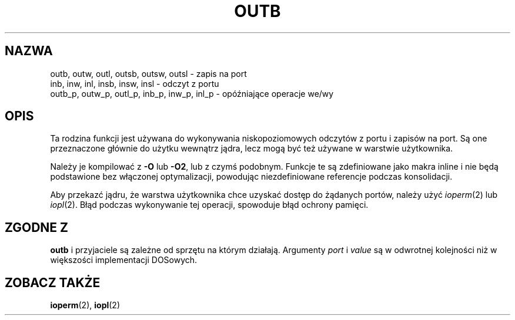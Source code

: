 .\" Hey Emacs! This file is -*- nroff -*- source.
.\"
.\" {PTM/PB/0.1/09-05-1999/"wejście/wyjście portowe"}
.\" Last Update: Andrzej Krzysztofowicz <ankry@mif.pg.gda.pl>, Jan 2002,
.\"              manpages 1.47
.\"
.\" Copyright (c) 1995 Paul Gortmaker
.\" (gpg109@rsphy1.anu.edu.au)
.\" Wed Nov 29 10:58:54 EST 1995
.\" 
.\" This is free documentation; you can redistribute it and/or
.\" modify it under the terms of the GNU General Public License as
.\" published by the Free Software Foundation; either version 2 of
.\" the License, or (at your option) any later version.
.\"
.\" The GNU General Public License's references to "object code"
.\" and "executables" are to be interpreted as the output of any
.\" document formatting or typesetting system, including
.\" intermediate and printed output.
.\"
.\" This manual is distributed in the hope that it will be useful,
.\" but WITHOUT ANY WARRANTY; without even the implied warranty of
.\" MERCHANTABILITY or FITNESS FOR A PARTICULAR PURPOSE.  See the
.\" GNU General Public License for more details.
.\"
.\" You should have received a copy of the GNU General Public
.\" License along with this manual; if not, write to the Free
.\" Software Foundation, Inc., 59 Temple Place, Suite 330, Boston, MA 02111,
.\" USA.
.\"
.\"
.TH OUTB 2 1995-11-29 "Linux" "Podręcznik programisty Linuksa"
.SH NAZWA
outb, outw, outl, outsb, outsw, outsl \- zapis na port
.br
inb, inw, inl, insb, insw, insl \- odczyt z portu
.br
outb_p, outw_p, outl_p, inb_p, inw_p, inl_p \- opóźniające operacje we/wy
.sp
.SH OPIS
Ta rodzina funkcji jest używana do wykonywania niskopoziomowych odczytów z
portu i zapisów na port.
Są one przeznaczone głównie do użytku wewnątrz jądra, lecz mogą być też
używane w warstwie użytkownika.
.\" , przy podaniu następujących danych w dodatku
.\" do tego, co podano w
.\" .BR outb (9).
.sp
Należy je kompilować z \fB\-O\fP lub \fB\-O2\fP, lub z czymś podobnym. Funkcje
te są zdefiniowane jako makra inline i nie będą podstawione bez włączonej
optymalizacji, powodując niezdefiniowane referencje podczas konsolidacji.
.sp
Aby przekazć jądru, że warstwa użytkownika chce uzyskać dostęp do żądanych
portów, należy użyć
.IR ioperm (2)
lub
.IR iopl (2).
Błąd podczas wykonywanie tej operacji, spowoduje błąd ochrony pamięci.

.SH "ZGODNE Z"
\fBoutb\fP i przyjaciele są zależne od sprzętu na którym działają. Argumenty
.I port
i
.I value
są w odwrotnej kolejności niż w większości implementacji DOSowych.
.SH "ZOBACZ TAKŻE"
.BR ioperm (2),
.BR iopl (2)
